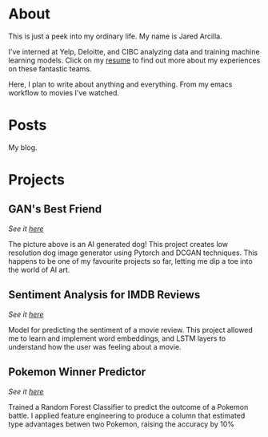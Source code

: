 #+AUTHOR: Jared Arcilla
#+HUGO_SECTION: ./
#+HUGO_BASE_DIR: ../
#+HUGO_LEVEL_OFFSET: 1

* About
:PROPERTIES:
:EXPORT_TITLE: What is this?
:EXPORT_FILE_NAME: about.md
:END:
This is just a peek into my ordinary life. My name is Jared Arcilla.


I've interned at Yelp, Deloitte, and CIBC analyzing data and training machine learning models. Click on my [[file:~/projects/personal/static/JaredArcilla.pdf][resume]] to find out more about my experiences on these fantastic teams.

Here, I plan to write about anything and everything. From my emacs workflow to movies I've watched.

[[file:~/projects/personal/static/img/83516446_309434927120399_8794744760172536021_n.jpg]]
* Posts
:PROPERTIES:
:EXPORT_TITLE: posts
:EXPORT_HUGO_SECTION: ./posts/
:EXPORT_FILE_NAME: _index.en.md
:END:
My blog.

* Projects
:PROPERTIES:
:EXPORT_TITLE: Projects
:EXPORT_FILE_NAME: projects.md
:END:
** GAN's Best Friend
/See it [[https://github.com/jparcill/gansbestfriend][here]]/

[[/img/dog.png]]

The picture above is an AI generated dog! This project creates low resolution dog image generator using Pytorch and DCGAN techniques. This happens to be one of my favourite projects so far, letting me dip a toe into the world of AI art.
** Sentiment Analysis for IMDB Reviews
/See it [[https://github.com/jparcill/imdb_review_sentiment/blob/master/LSTM%20implementation.ipynb][here]]/

Model for predicting the sentiment of a movie review. This project allowed me to learn and implement word embeddings, and LSTM layers to understand how the user was feeling about a movie.
** Pokemon Winner Predictor
/See it [[https://www.kaggle.com/jaredarcilla/pokemon-in-a-random-forest][here]]/

[[file:~/projects/personal/static/img/Pokemon.jpg]]

Trained a Random Forest Classifier to predict the outcome of a Pokemon battle. I applied feature engineering to produce a column that estimated type advantages betwen two Pokemon, raising the accuracy by 10%
